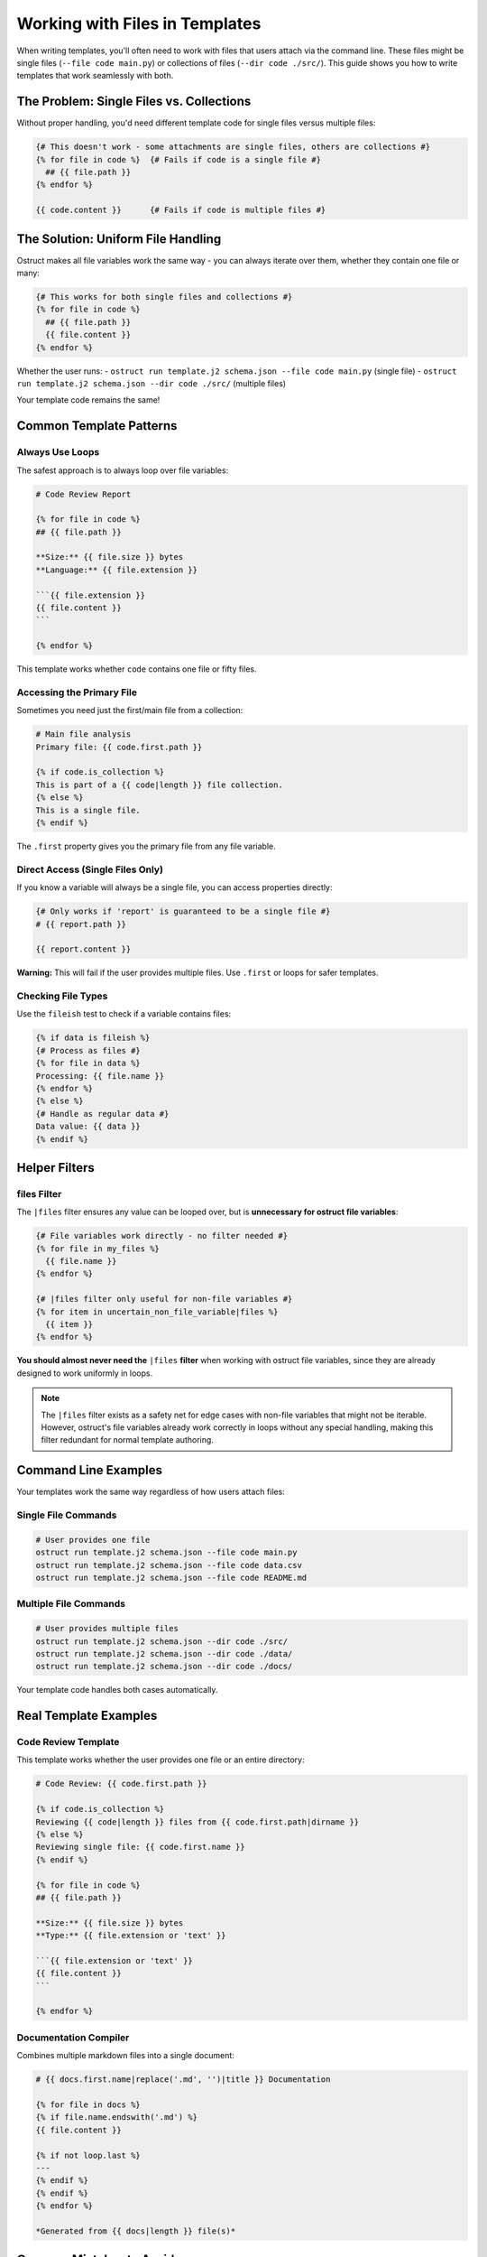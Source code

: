 Working with Files in Templates
=================================

When writing templates, you'll often need to work with files that users attach via the command line. These files might be single files (``--file code main.py``) or collections of files (``--dir code ./src/``). This guide shows you how to write templates that work seamlessly with both.

The Problem: Single Files vs. Collections
------------------------------------------

Without proper handling, you'd need different template code for single files versus multiple files:

.. code-block:: jinja

   {# This doesn't work - some attachments are single files, others are collections #}
   {% for file in code %}  {# Fails if code is a single file #}
     ## {{ file.path }}
   {% endfor %}

   {{ code.content }}      {# Fails if code is multiple files #}

The Solution: Uniform File Handling
------------------------------------

Ostruct makes all file variables work the same way - you can always iterate over them, whether they contain one file or many:

.. code-block:: jinja

   {# This works for both single files and collections #}
   {% for file in code %}
     ## {{ file.path }}
     {{ file.content }}
   {% endfor %}

Whether the user runs:
- ``ostruct run template.j2 schema.json --file code main.py`` (single file)
- ``ostruct run template.j2 schema.json --dir code ./src/`` (multiple files)

Your template code remains the same!

Common Template Patterns
------------------------

Always Use Loops
~~~~~~~~~~~~~~~~

The safest approach is to always loop over file variables:

.. code-block:: jinja

   # Code Review Report

   {% for file in code %}
   ## {{ file.path }}

   **Size:** {{ file.size }} bytes
   **Language:** {{ file.extension }}

   ```{{ file.extension }}
   {{ file.content }}
   ```

   {% endfor %}

This template works whether ``code`` contains one file or fifty files.

Accessing the Primary File
~~~~~~~~~~~~~~~~~~~~~~~~~~~

Sometimes you need just the first/main file from a collection:

.. code-block:: jinja

   # Main file analysis
   Primary file: {{ code.first.path }}

   {% if code.is_collection %}
   This is part of a {{ code|length }} file collection.
   {% else %}
   This is a single file.
   {% endif %}

The ``.first`` property gives you the primary file from any file variable.

Direct Access (Single Files Only)
~~~~~~~~~~~~~~~~~~~~~~~~~~~~~~~~~~~

If you know a variable will always be a single file, you can access properties directly:

.. code-block:: jinja

   {# Only works if 'report' is guaranteed to be a single file #}
   # {{ report.path }}

   {{ report.content }}

**Warning:** This will fail if the user provides multiple files. Use ``.first`` or loops for safer templates.

Checking File Types
~~~~~~~~~~~~~~~~~~~~

Use the ``fileish`` test to check if a variable contains files:

.. code-block:: jinja

   {% if data is fileish %}
   {# Process as files #}
   {% for file in data %}
   Processing: {{ file.name }}
   {% endfor %}
   {% else %}
   {# Handle as regular data #}
   Data value: {{ data }}
   {% endif %}

Helper Filters
---------------

files Filter
~~~~~~~~~~~~

The ``|files`` filter ensures any value can be looped over, but is **unnecessary for ostruct file variables**:

.. code-block:: jinja

   {# File variables work directly - no filter needed #}
   {% for file in my_files %}
     {{ file.name }}
   {% endfor %}

   {# |files filter only useful for non-file variables #}
   {% for item in uncertain_non_file_variable|files %}
     {{ item }}
   {% endfor %}

**You should almost never need the** ``|files`` **filter** when working with ostruct file variables, since they are already designed to work uniformly in loops.

.. note::
   The ``|files`` filter exists as a safety net for edge cases with non-file variables that might not be iterable. However, ostruct's file variables already work correctly in loops without any special handling, making this filter redundant for normal template authoring.

Command Line Examples
---------------------

Your templates work the same way regardless of how users attach files:

Single File Commands
~~~~~~~~~~~~~~~~~~~~

.. code-block:: bash

   # User provides one file
   ostruct run template.j2 schema.json --file code main.py
   ostruct run template.j2 schema.json --file code data.csv
   ostruct run template.j2 schema.json --file code README.md

Multiple File Commands
~~~~~~~~~~~~~~~~~~~~~~

.. code-block:: bash

   # User provides multiple files
   ostruct run template.j2 schema.json --dir code ./src/
   ostruct run template.j2 schema.json --dir code ./data/
   ostruct run template.j2 schema.json --dir code ./docs/

Your template code handles both cases automatically.

Real Template Examples
----------------------

Code Review Template
~~~~~~~~~~~~~~~~~~~~

This template works whether the user provides one file or an entire directory:

.. code-block:: jinja

   # Code Review: {{ code.first.path }}

   {% if code.is_collection %}
   Reviewing {{ code|length }} files from {{ code.first.path|dirname }}
   {% else %}
   Reviewing single file: {{ code.first.name }}
   {% endif %}

   {% for file in code %}
   ## {{ file.path }}

   **Size:** {{ file.size }} bytes
   **Type:** {{ file.extension or 'text' }}

   ```{{ file.extension or 'text' }}
   {{ file.content }}
   ```

   {% endfor %}

Documentation Compiler
~~~~~~~~~~~~~~~~~~~~~~

Combines multiple markdown files into a single document:

.. code-block:: jinja

   # {{ docs.first.name|replace('.md', '')|title }} Documentation

   {% for file in docs %}
   {% if file.name.endswith('.md') %}
   {{ file.content }}

   {% if not loop.last %}
   ---
   {% endif %}
   {% endif %}
   {% endfor %}

   *Generated from {{ docs|length }} file(s)*

Common Mistakes to Avoid
------------------------

Don't Use Conditional Logic
~~~~~~~~~~~~~~~~~~~~~~~~~~~

**Avoid this pattern:**

.. code-block:: jinja

   {# Don't do this - unnecessary complexity #}
   {% if files is iterable %}
     {% for file in files %}
       {{ file.name }}
     {% endfor %}
   {% else %}
     {{ files.name }}
   {% endif %}

**Use this instead:**

.. code-block:: jinja

   {# Simple and works for all cases #}
   {% for file in files %}
     {{ file.name }}
   {% endfor %}

Be Careful with Direct Access
~~~~~~~~~~~~~~~~~~~~~~~~~~~~~

**This can break:**

.. code-block:: jinja

   {# Fails if user provides multiple files #}
   Main file: {{ code.content }}

**Use this instead:**

.. code-block:: jinja

   {# Always works #}
   Main file: {{ code.first.content }}

Quick Reference
---------------

**Always safe patterns:**

.. code-block:: jinja

   {# Loop over any file variable #}
   {% for file in myfiles %}
     {{ file.name }}: {{ file.content }}
   {% endfor %}

   {# Get the primary file #}
   {{ myfiles.first.name }}

   {# Check if it's multiple files #}
   {% if myfiles.is_collection %}
     Processing {{ myfiles|length }} files
   {% endif %}

**Patterns to avoid:**

.. code-block:: jinja

   {# Don't use conditional iteration #}
   {% if myfiles is iterable %}...{% endif %}

   {# Don't access properties directly unless certain it's a single file #}
   {{ myfiles.content }}  {# Use myfiles.first.content instead #}

Summary
-------

The key insight is simple: **always treat file variables as collections, even when they contain just one file**. Use loops for processing and ``.first`` when you need the primary file. This makes your templates work reliably regardless of how users attach files.

See Also
--------

- :doc:`template_authoring` - Complete template authoring guide
- :doc:`../cli/file_attachments` - Command-line file attachment options
